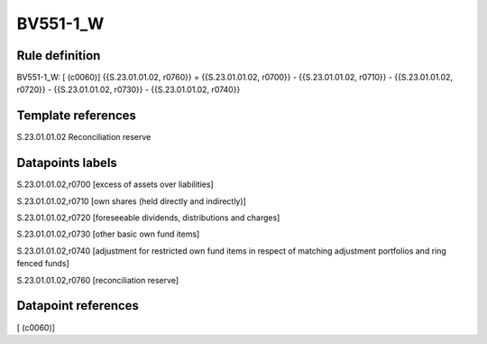 =========
BV551-1_W
=========

Rule definition
---------------

BV551-1_W: [ (c0060)] {{S.23.01.01.02, r0760}} = {{S.23.01.01.02, r0700}} - {{S.23.01.01.02, r0710}} - {{S.23.01.01.02, r0720}} - {{S.23.01.01.02, r0730}} - {{S.23.01.01.02, r0740}}


Template references
-------------------

S.23.01.01.02 Reconciliation reserve


Datapoints labels
-----------------

S.23.01.01.02,r0700 [excess of assets over liabilities]

S.23.01.01.02,r0710 [own shares (held directly and indirectly)]

S.23.01.01.02,r0720 [foreseeable dividends, distributions and charges]

S.23.01.01.02,r0730 [other basic own fund items]

S.23.01.01.02,r0740 [adjustment for restricted own fund items in respect of matching adjustment portfolios and ring fenced funds]

S.23.01.01.02,r0760 [reconciliation reserve]



Datapoint references
--------------------

[ (c0060)]